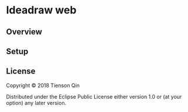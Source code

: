 * Ideadraw web

** Overview


** Setup

** License
   Copyright © 2018 Tienson Qin

   Distributed under the Eclipse Public License either version 1.0 or (at your option) any later version.
